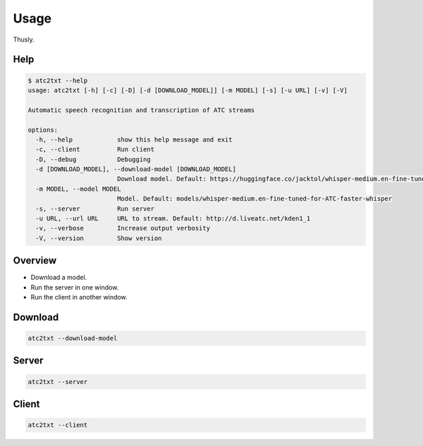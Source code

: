 =====
Usage
=====
Thusly.

Help
----

.. code-block:: bash

  $ atc2txt --help
  usage: atc2txt [-h] [-c] [-D] [-d [DOWNLOAD_MODEL]] [-m MODEL] [-s] [-u URL] [-v] [-V]
  
  Automatic speech recognition and transcription of ATC streams
  
  options:
    -h, --help            show this help message and exit
    -c, --client          Run client
    -D, --debug           Debugging
    -d [DOWNLOAD_MODEL], --download-model [DOWNLOAD_MODEL]
                          Download model. Default: https://huggingface.co/jacktol/whisper-medium.en-fine-tuned-for-ATC-faster-whisper
    -m MODEL, --model MODEL
                          Model. Default: models/whisper-medium.en-fine-tuned-for-ATC-faster-whisper
    -s, --server          Run server
    -u URL, --url URL     URL to stream. Default: http://d.liveatc.net/kden1_1
    -v, --verbose         Increase output verbosity
    -V, --version         Show version


Overview
--------
* Download a model.
* Run the server in one window.
* Run the client in another window.

Download
--------
.. code-block:: bash

  atc2txt --download-model

Server
------
.. code-block:: bash

  atc2txt --server

Client
------
.. code-block:: bash

  atc2txt --client

